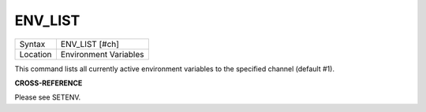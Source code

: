 ..  _env-list:

ENV\_LIST
=========

+----------+-------------------------------------------------------------------+
| Syntax   |  ENV\_LIST [#ch]                                                  |
+----------+-------------------------------------------------------------------+
| Location |  Environment Variables                                            |
+----------+-------------------------------------------------------------------+

This command lists all currently active environment variables to the specified
channel (default #1).

**CROSS-REFERENCE**

Please see SETENV.

